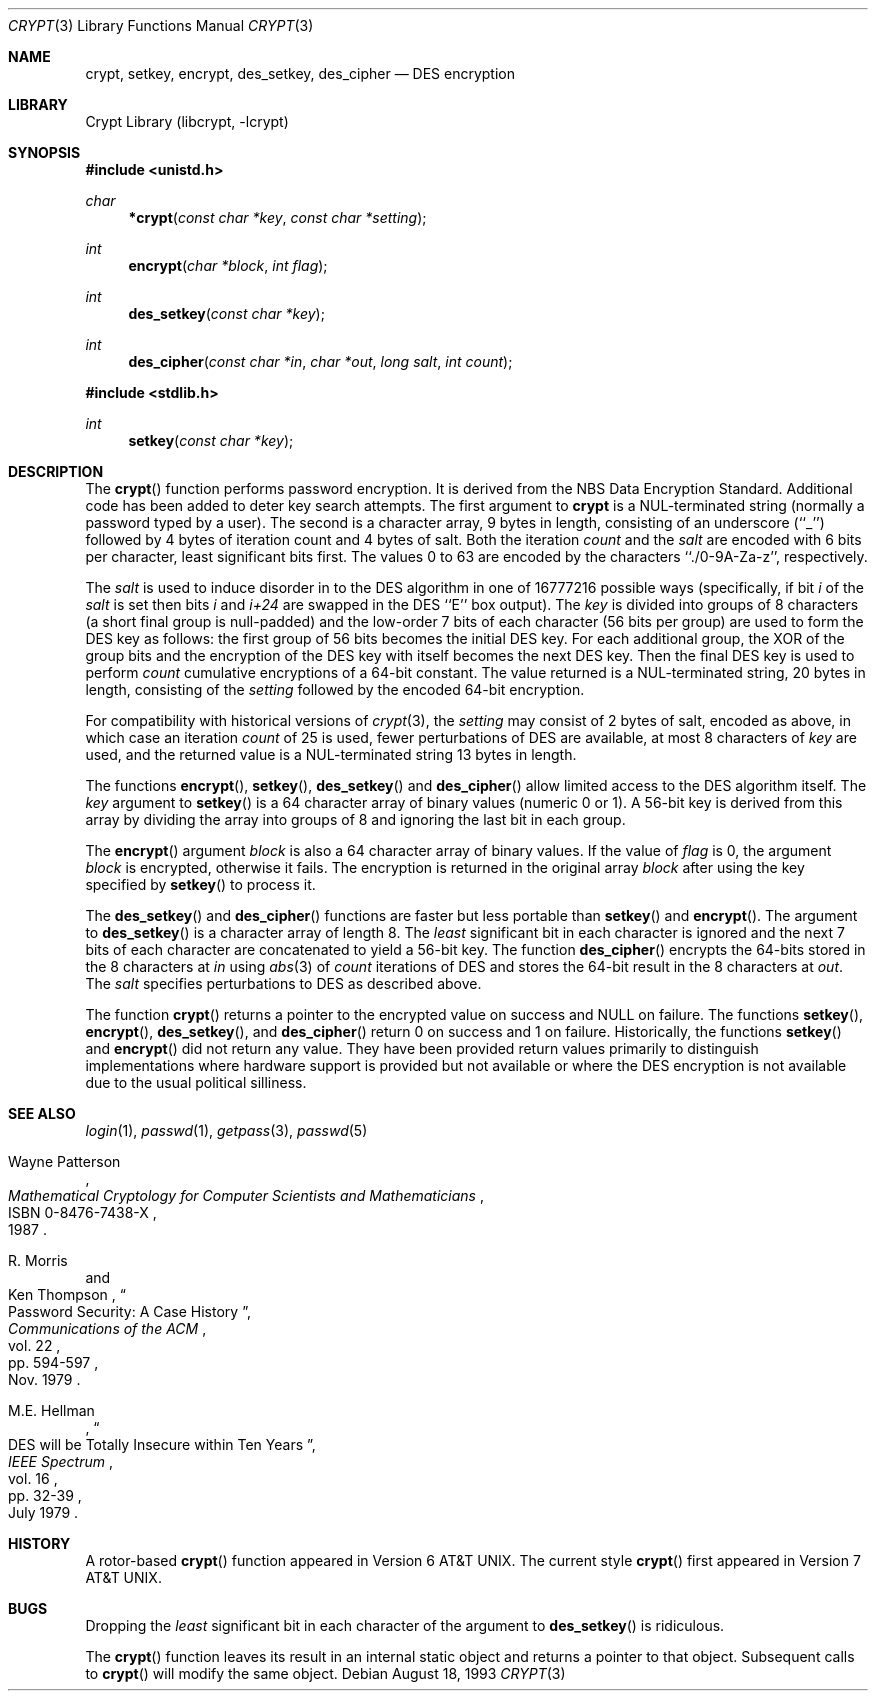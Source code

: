 .\"	$NetBSD: crypt.3,v 1.6 1998/06/01 20:24:46 kleink Exp $
.\"
.\" Copyright (c) 1989, 1991, 1993
.\"	The Regents of the University of California.  All rights reserved.
.\"
.\" Redistribution and use in source and binary forms, with or without
.\" modification, are permitted provided that the following conditions
.\" are met:
.\" 1. Redistributions of source code must retain the above copyright
.\"    notice, this list of conditions and the following disclaimer.
.\" 2. Redistributions in binary form must reproduce the above copyright
.\"    notice, this list of conditions and the following disclaimer in the
.\"    documentation and/or other materials provided with the distribution.
.\" 3. All advertising materials mentioning features or use of this software
.\"    must display the following acknowledgement:
.\"	This product includes software developed by the University of
.\"	California, Berkeley and its contributors.
.\" 4. Neither the name of the University nor the names of its contributors
.\"    may be used to endorse or promote products derived from this software
.\"    without specific prior written permission.
.\"
.\" THIS SOFTWARE IS PROVIDED BY THE REGENTS AND CONTRIBUTORS ``AS IS'' AND
.\" ANY EXPRESS OR IMPLIED WARRANTIES, INCLUDING, BUT NOT LIMITED TO, THE
.\" IMPLIED WARRANTIES OF MERCHANTABILITY AND FITNESS FOR A PARTICULAR PURPOSE
.\" ARE DISCLAIMED.  IN NO EVENT SHALL THE REGENTS OR CONTRIBUTORS BE LIABLE
.\" FOR ANY DIRECT, INDIRECT, INCIDENTAL, SPECIAL, EXEMPLARY, OR CONSEQUENTIAL
.\" DAMAGES (INCLUDING, BUT NOT LIMITED TO, PROCUREMENT OF SUBSTITUTE GOODS
.\" OR SERVICES; LOSS OF USE, DATA, OR PROFITS; OR BUSINESS INTERRUPTION)
.\" HOWEVER CAUSED AND ON ANY THEORY OF LIABILITY, WHETHER IN CONTRACT, STRICT
.\" LIABILITY, OR TORT (INCLUDING NEGLIGENCE OR OTHERWISE) ARISING IN ANY WAY
.\" OUT OF THE USE OF THIS SOFTWARE, EVEN IF ADVISED OF THE POSSIBILITY OF
.\" SUCH DAMAGE.
.\"
.\"     @(#)crypt.3	8.1.1.1 (Berkeley) 8/18/93
.\"
.Dd August 18, 1993
.Dt CRYPT 3
.Os
.Sh NAME
.Nm crypt ,
.Nm setkey ,
.Nm encrypt ,
.Nm des_setkey ,
.Nm des_cipher
.Nd DES encryption
.Sh LIBRARY
.Lb libcrypt
.Sh SYNOPSIS
.Fd #include <unistd.h>
.Ft char
.Fn *crypt "const char *key" "const char *setting"
.Ft int
.Fn encrypt "char *block" "int flag"
.Ft int
.Fn des_setkey "const char *key"
.Ft int
.Fn des_cipher "const char *in" "char *out" "long salt" "int count"
.Fd #include <stdlib.h>
.Ft int
.Fn setkey "const char *key"
.Sh DESCRIPTION
The
.Fn crypt
function
performs password encryption.
It is derived from the
.Tn NBS
Data Encryption Standard.
Additional code has been added to deter
key search attempts.
The first argument to
.Nm crypt
is
a
.Dv NUL Ns -terminated
string (normally a password typed by a user).
The second is a character array, 9 bytes in length, consisting of an
underscore (``_'') followed by 4 bytes of iteration count and 4 bytes
of salt.
Both the iteration
.Fa count
and the 
.Fa salt
are encoded with 6 bits per character, least significant bits first.
The values 0 to 63 are encoded by the characters ``./0-9A-Za-z'',
respectively.
.Pp
The
.Fa salt
is used to induce disorder in to the
.Tn DES
algorithm
in one of 16777216
possible ways
(specifically, if bit
.Em i
of the
.Ar salt
is set then bits
.Em i
and
.Em i+24
are swapped in the
.Tn DES
``E'' box output).
The
.Ar key
is divided into groups of 8 characters (a short final group is null-padded)
and the low-order 7 bits of each character (56 bits per group) are
used to form the DES key as follows: the first group of 56 bits becomes the
initial DES key.
For each additional group, the XOR of the group bits and the encryption of
the DES key with itself becomes the next DES key.
Then the final DES key is used to perform
.Ar count
cumulative encryptions of a 64-bit constant.
The value returned is a
.Dv NUL Ns -terminated
string, 20 bytes in length, consisting
of the
.Ar setting
followed by the encoded 64-bit encryption.
.Pp
For compatibility with historical versions of
.Xr crypt 3 ,
the
.Ar setting
may consist of 2 bytes of salt, encoded as above, in which case an
iteration
.Ar count
of 25 is used, fewer perturbations of
.Tn DES
are available, at most 8
characters of
.Ar key
are used, and the returned value is a
.Dv NUL Ns -terminated
string 13 bytes in length.
.Pp
The
functions
.Fn encrypt ,
.Fn setkey ,
.Fn des_setkey
and
.Fn des_cipher
allow limited access to the
.Tn DES
algorithm itself.
The
.Ar key
argument to
.Fn setkey
is a 64 character array of
binary values (numeric 0 or 1).
A 56-bit key is derived from this array by dividing the array
into groups of 8 and ignoring the last bit in each group.
.Pp
The
.Fn encrypt
argument
.Fa block
is also a 64 character array of
binary values.
If the value of
.Fa flag
is 0,
the argument
.Fa block
is encrypted, otherwise it fails.
The encryption is returned in the original
array
.Fa block
after using the
key specified
by
.Fn setkey
to process it.
.Pp
The
.Fn des_setkey
and
.Fn des_cipher
functions are faster but less portable than
.Fn setkey
and
.Fn encrypt .
The argument to
.Fn des_setkey
is a character array of length 8.
The
.Em least
significant bit in each character is ignored and the next 7 bits of each
character are concatenated to yield a 56-bit key.
The function
.Fn des_cipher
encrypts the 64-bits stored in the 8 characters at
.Fa in
using
.Xr abs 3
of
.Fa count
iterations of
.Tn DES
and stores the 64-bit result in the 8 characters at
.Fa out .
The
.Fa salt
specifies perturbations to
.Tn DES
as described above.
.Pp
The function
.Fn crypt
returns a pointer to the encrypted value on success and NULL on failure.
The functions
.Fn setkey ,
.Fn encrypt ,
.Fn des_setkey ,
and
.Fn des_cipher
return 0 on success and 1 on failure.
Historically, the functions
.Fn setkey
and
.Fn encrypt
did not return any value.
They have been provided return values primarily to distinguish
implementations where hardware support is provided but not
available or where the DES encryption is not available due to the
usual political silliness.
.Sh SEE ALSO
.Xr login 1 ,
.Xr passwd 1 ,
.Xr getpass 3 ,
.Xr passwd 5
.sp
.Rs
.%T "Mathematical Cryptology for Computer Scientists and Mathematicians"
.%A Wayne Patterson
.%D 1987
.%N ISBN 0-8476-7438-X
.Re
.Rs
.%T "Password Security: A Case History"
.%A R. Morris
.%A Ken Thompson
.%J "Communications of the ACM"
.%V vol. 22
.%P pp. 594-597
.%D Nov. 1979
.Re
.Rs
.%T "DES will be Totally Insecure within Ten Years"
.%A M.E. Hellman
.%J "IEEE Spectrum"
.%V vol. 16
.%P pp. 32-39
.%D July 1979
.Re
.Sh HISTORY
A rotor-based
.Fn crypt
function appeared in
.At v6 .
The current style
.Fn crypt
first appeared in
.At v7 .
.Sh BUGS
Dropping the
.Em least
significant bit in each character of the argument to
.Fn des_setkey
is ridiculous.
.Pp
The
.Fn crypt
function leaves its result in an internal static object and returns
a pointer to that object.
Subsequent calls to
.Fn crypt
will modify the same object.
